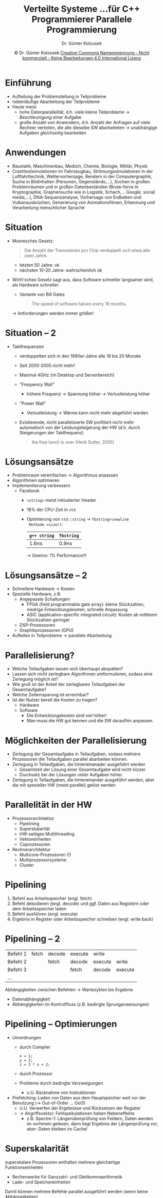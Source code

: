 #+TITLE: Verteilte Systeme \linebreak \small...für C++ Programmierer \hfill Parallele Programmierung
#+AUTHOR: Dr. Günter Kolousek
#+DATE: \copy Dr. Günter Kolousek \hspace{12ex} [[http://creativecommons.org/licenses/by-nc-nd/4.0/][Creative Commons Namensnennung - Nicht kommerziell - Keine Bearbeitungen 4.0 International Lizenz]]

#+OPTIONS: H:1 toc:nil
#+LATEX_CLASS: beamer
#+LATEX_CLASS_OPTIONS: [presentation]
#+BEAMER_THEME: Execushares
#+COLUMNS: %45ITEM %10BEAMER_ENV(Env) %10BEAMER_ACT(Act) %4BEAMER_COL(Col) %8BEAMER_OPT(Opt)

#+Latex_HEADER:\usepackage{pgfpages}
# +LATEX_HEADER:\pgfpagesuselayout{2 on 1}[a4paper,border shrink=5mm]u
# +LATEX: \mode<handout>{\setbeamercolor{background canvas}{bg=black!5}}
#+LATEX_HEADER:\usepackage{xspace}
#+LATEX: \newcommand{\cpp}{C++\xspace}

* Einführung
- Aufteilung der Problemstellung in Teilprobleme
- nebenläufige Abarbeitung der Teilprobleme
- Heute meist
  - hohe Datenparallelität, d.h. viele kleine Teilprobleme \to /Beschleunigung/
    einer Aufgabe
  - große Anzahl von Anwendern, d.h. Anzahl der Anfragen auf viele Rechner
    verteilen, die alle dieselbe SW abarbeiteten \to unabhängige Aufgaben
    /gleichzeitig/ bearbeiten

* Anwendungen
- Baustatik, Maschinenbau, Medizin, Chemie, Biologie, Militär, Physik
- Crashtestsimulationen im Fahrzeugbau, Strömungssimulationen in der
  Luftfahrttechnik, Wettervorhersage, Rendern in der Computergraphik, Suche in
  Bildinhalten (Personen, Gegenstände,...), Suchen in großen Problemräumen und
  in großen Datenbeständen (Brute-force in Kryptographie, Graphensuche wie in
  Logistik, Schach,... Google, social media,...), DNA-Sequenzanalyse,
  Vorhersage von Erdbeben und Vulkanausbrüchen, Generierung von
  Animationsfilmen, Erkennung und Verarbeitung menschlicher Sprache

* Situation
- Mooresches Gesetz:
  #+begin_quote
  Die Anzahl der Transistoren pro Chip verdoppelt sich etwa alle zwei Jahre.
  #+end_quote
  - letzten 50 Jahre: ok
  - nächsten 10-20 Jahre: wahrscheinlich ok
- Wirth'sches Gesetz sagt aus, dass Software schneller langsamer
  wird, als Hardware schneller.
  - Variante von Bill Gates
    #+begin_quote
    The speed of software halves every 18 months.
    #+end_quote
  \to Anforderungen werden immer größer!

* Situation -- 2
\vspace{1em}
- Taktfrequenzen
  - verdoppelten sich in den 1990er-Jahre alle 18 bis 20 Monate
  - Seit 2000-2005 nicht mehr!
  - Maximal 4GHz (im Desktop und Serverbereich)
  - "Frequency Wall"
    - höhere Frequenz \to Spannung höher \to Verlustleistung höher
  - "Power Wall"
    - Verlustleistung \to Wärme kann nicht mehr abgeführt werden
  - Existierende, nicht parallelisierte SW profitiert nicht
    mehr automatisch von der Leistungsteigerung der HW
    (d.h. durch Steigerungen der Taktfrequenz)
    #+begin_quote
    the free lunch is over (Herb Sutter, 2005)
    #+end_quote

* Lösungsansätze
- Problemraum vereinfachen \to Algorithmus anpassen\pause
- Algorithmen optimieren\pause
- Implementierung verbessern
  - Facebook
    - =<string>= meist inkludierter Header
    - 18% der CPU-Zeit in =std=
    - Optimierung von =std::string= \to =fbstring=\newline
      Methode =size()=:
      | =g++ string= | =fbstring= |
      |------------+----------|
      | 1.6ns      | 0.9ns    |
      \pause
      \to Gewinn: 1% Performance!!!
* Lösungsansätze -- 2
- Schnellere Hardware \to Kosten\pause
- Spezielle Hardware, z.B.
  - Angepasste Schaltungen
    - FPGA (field programmable gate array): kleine Stückzahlen, niedrige
      Entwicklungskosten, schnelle Anpassung
    - ASIC (application-specific integrated circuit): Kosten ab mittleren
      Stückzahlen geringer
  - DSP-Prozessoren
  - Graphikprozessoren (GPU)\pause
- Aufteilen in Teilprobleme \to parallele Abarbeitung

* Parallelisierung?
- Welche Teilaufgaben lassen sich überhaupt abspalten?
- Lassen sich nicht zerlegbare Algorithmen umformulieren,
  sodass eine Zerlegung möglich ist?
- Wie groß ist der Anteil der zerlegbaren Teilaufgaben
  der Gesamtaufgabe?
- Welche Zeiteinsparung ist erreichbar?
- Ist der Nutzer bereit die Kosten zu tragen?
  - Hardware
  - Software
    - Die Entwicklungskosten sind /viel/ höher!
    - Man muss die HW gut kennen und die SW daraufhin anpassen.

* Möglichkeiten der Parallelisierung
- Zerlegung der Gesamtaufgabe in Teilaufgaben, sodass mehrere
  Prozessoren die Teilaufgaben parallel abarbeiten können.
- Zerlegung in Teilaufgaben, die hintereinanader ausgeführt
  werden
  - Gesamtzeit der Lösung einer Gesamtaufgabe wird nicht kürzer
  - Durchsatz bei der Lösungen vieler Aufgaben höher
- Zerlegung in Teilaufgaben, die hintereinander ausgeführt
  werden, aber die mit spezieller HW (meist parallel)
  gelöst werden

* Parallelität in der HW
- Prozessorarchitektur
  - Pipelining
  - Superskalarität
  - HW-seitiges Multithreading
  - Vektoreinheiten
  - Coprozessoren
- Rechnerarchitektur
  - Multicore-Prozessoren (!)
  - Multiprozessorsysteme
  - Cluster

* Pipelining
1. Befehl aus Arbeitsspeicher (engl. fetch)
2. Befehl dekodieren (engl. decode) und ggf. Daten
   aus Registern oder dem Arbeitsspeicher laden
3. Befehl ausführen (engl. execute)
4. Ergebnis in Register oder Arbeitsspeicher schreiben (engl. write back)

* Pipelining -- 2
| Befehl 1 | fetch | decode | execute | write   |         |
| Befehl 2 |       | fetch  | decode  | execute | write   |
| Befehl 3 |       |        | fetch   | decode  | execute |
| ...      |       |        |         |         |         |

Abhängigkeiten zwischen Befehlen \to Wartezyklen bis Ergebnis
- Datenabhängigkeit
- Abhängigkeiten im Kontrollfluss (z.B. bedingte Sprunganweisungen)

* Pipelining -- Optimierungen
  \vspace{1.5em}
- Umordnungen
  - durch Compiler
    #+begin_src C++
    x = 1;
    y = 2;
    z = 3 * x + 2;
    #+end_src
  - durch Prozessor
  - Probleme durch bedingte Verzweigungen
    - u.U. Rücknahme von Instruktionen
- Prefetching: Laden von Daten aus dem Hauptspeicher
  weit vor der Benutzung (\to Out-of-Order ... OoO)
  - U.U. Verwerfen der Ergebnisse und Rücksetzen der Register
  - \to Angriffsvektor: Fehlspekulationen haben Nebeneffekte
    - z.B. Spectre-1: Längenüberprüfung von Feldern, Daten werden im vorhinein
      gelesen, dann liegt Ergebnis der Längenprüfung vor, aber: Daten bleiben
      im Cache!

* Superskalarität
superskalare Prozessoren enthalten mehrere gleichartige
Funktionseinheiten

- Rechenwerke für Ganzzahl- und Gleitkommaarithmetik
- Lade- und Speichereinheiten

Damit können mehrere Befehle parallel ausgeführt
werden (wenn keine Abhängigkeiten)

* HW-seitiges Multithreading
- mehrere Threads \to Wartezeiten, z.B. bei Hauptspeicherzugriffen
- daher in der Zwischenzeit Befehle eines anderen Threads ausführen
- dazu: mehrere Registersätze!
- wird auch Hyper-Threading genannt
- HW-Threads erscheinen dem Benutzer wie echte Kerne
- Performancegewinn ca. 10-20%

* CPU-Info in Linux
#+BEGIN_SRC sh
$ lscpu
Architecture:          i686
CPU op-mode(s):        32-bit, 64-bit
Byte Order:            Little Endian
CPU(s):                4
On-line CPU(s) list:   0-3
Thread(s) per core:    2
Core(s) per socket:    2
Socket(s):             1
...
#+END_SRC
* Vektoreinheiten
- ein Befehl verarbeitet mehrere Daten gleichzeitig
  - z.B. Vektoraddition
  - z.B. Verarbeitung mehrerer Pixel eines Bildes
- Intel MMX (1997)
  - 64-Bit-Register: 8 Bytes oder 4 16-Bit-Wörter oder
    2 32-Bit-Wörter
- Intel SSE (SSE2, SSE3,...)
  - 128 bzw. 256-Bits, d.h. auch Gleitkommazahlen

* Vektoreinheiten -- 2
- Flynnsche Klassifikation
  - SISD ... single instruction, single data
    - klassische Von-Neumann Architektur
  - SIMD ... single instruction, multiple data
    - Vektorprozessoren
  - MISD ... multiple instructions, single data
    - theoretischer Natur
  - MIMD ... multiple instructions, multiple data
    - Multicore- und Multiprozessorsysteme

* Coprozessoren
- FPU (floating point unit), heute in der CPU
- GPU (graphics processing unit)
  - werden zunehmend für numerische Berechnungen verwendet \to GPGPU (general
    purpose computation on graphics processing units)
- Spezielle Coprozessoren
  - Dekodieren von Videos
  - Ver- und Entschlüsseln

* Rechnerarchitektur
\vspace{1.5em}
- Einteilung bzgl. Aufbau
  - homogen: alle Rechner/Prozessoren/Kerne gleich
  - heterogen: verschiedenartige Rechner/Prozessoren/Kerne,
    z.B. Graphikkern in CPU
- Speicherarchitekturen
  - UMA (uniform memory access): alle Prozessoren/Kerne: Zugriff auf gleichen
    Hauptspeicher
  - NUMA: jeder Prozessor: eigener Speicher, Zugriff auf fremden Speicher:
    Verbindungsnetzwerk (Faktor 2!)
- Rechnerarchitektur
  - Multicore vs. Multiprozessor
  - Cluster-Architektur: heterogen/homogene Rechner verbunden über Netzwerk
- \to Shared memory vs. Message passing

* NUMA
  [[./numa_architecture.png]]
  \center\tiny Quelle: Tiefen des Internets

* Speicherhierarchie
\vspace{1em}
- Prozessorregister (Prozessortakt, KiB, ~0.5ns)
- Cache (bis zu einigen Dutzend Taktzyklen abhängig vom Level, 1-30ns) (Desktop und Server)
  - Level 1 Cache (je Kern, aufgesplittet in Befehlscache und Datencache, von
    128KiB bis 480KiB je Cache, ~1ns)
  - Level 2 Cache (je Kern, von 1MiB bis 3.5MiB, ~3-7ns)
  - Level 3 Cache (je Prozessor, von 8MiB bis 37.5MiB, ~30ns)
- Arbeitsspeicher (Hunderte Taktzyklen, GiB, ~100ns)
- NUMA-Speicher
- SSD I/O (25\mu{}s-150\mu{}s)
- Disk-Speicher (TiB, 1-10ms)
- zum Vergleich: RTT EU \to US: 150ms

* Beispiele
\vspace{1.5em}
- Google
  - unterschiedliche Anforderungen:
    möglichst schnelles Lösen einer Aufgabe
    vs. möglichst viele Benutzeranfragen bearbeiten
  - Zeitpunkt ????: Gesamtenergieverbrauch 600MW
  - 2008: mehrere Hunderttausend Server
    - 36 Datencenter
    - 150 Racks pro Datencenter
    - 40 Server pro Rack
    \vspace{0.1em}
    - \to mehr als 200000 Server! ...und jeden Tag mehr!!!

* Beispiele -- 2
- NSA
  - Rechenzentrum in Utah
    - 60 MW Einspeisung, 250W/Mainboard \to 150000 Rechner
  - mind. 3 Rechenzentren!
\vspace{1em}
- Supercomputer in Wuxi, Jiangsu, China: 93.0146 PFLOPS
  = 93014.6 TFLOPS = 93014600 GFLOPS
    - bei 15.37 MW!
- Desktop: Intel Core i7, 3.2GHz, 4 Kerne ca. 45 GFLOPS

* Parallelität in der SW
\vspace{1em}
- Prozesse und Threads
- Parallelisierende Compiler
  - OpenMP :: Open Multi-Processing, Erweiterung zu C, \cpp und FORTRAN.
       Parallelisierung der Schleifen auf Thread-Basis
  - CilkPlus :: basierend auf C und \cpp. Parallelisierung
       der Schleifen auf Thread-Basis
  - OpenCL :: basierend auf C, um heterogene Prozessoren
       zu programmieren (meist CPU & GPU).
- Parallele Bibliotheken
  - TBB :: Threading Building Blocks, \cpp Bibliothek,
       \to Multicore-Software effizient entwickeln.
  - MPI :: Message Passing Interface, C, \cpp, Fortran, Java, C#, Python.
       API, Nachrichten zwischen parallelen Prozessen

* Amdahlsches Gesetz
\vspace{1.5em}
- beschreibt die Grenzen der Parallelisierbarkeit
  - Programm: sequentieller und paralleler Anteil
    
    \vspace{0.5em}\hspace{2em}
    #+ATTR_LATEX: :width 5cm :center nil
    [[./par_seq.pdf]]
    \vspace{0.5em}
  - egal wie gut wir parallelisieren (unabhängig von der # der Prozessoren):
    das parallele Programm ist nicht schneller als der sequentielle Anteil
- paralleler Anteil $P$ (in Prozent durch 100), z.B. 75% kann parallelisiert
  werden \to $P=0.75$
- Beschleunigung (engl. speedup) eines Programmes mit N Kernen: $S(N) =
  \frac{T_1}{T_N} \le N$
- Herleitung von $S(N)$:
  $S(N) = \frac{T_s + T_p}{T_s + \frac{T_p}{N}} = \frac{T(1-P) + T
  P}{T(1-P)+\frac{T P}{N}} = \frac{1}{(1-P) + \frac{P}{N}} \le \frac{1}{1-P} =
  S_{max}$
- z.B. $P = 0.75, S_{max} = 4$

* Amdahlsches Gesetz -- 2
\vspace{2em}
#+begin_center
[[./amdahlslaw.png]]

\tiny Quelle: Wikipedia
#+end_center

* Amdahlsches Gesetz -- 3
- zu pessimistisch: u.U. größerer Cache \to Verbesserung der Leistung (da u.U.
  gesamter Code im Cache)
- zu optimistisch: Koordination, Synchronisation und Kommunikation nicht in
  Betracht gezogen

  \vspace{0.5cm}
  Erweiterung um diesen Anteil:
  #+begin_center
  $S(N) = \frac{1}{(1-P) + o(N) + \frac{P}{N}}$
  #+end_center

* Nebenläufigkeit (engl. concurrency)
\vspace{1em}
- verbesserter Durchsatz \to mehr (Teil-)Aufgaben je Zeiteinheit
  - Taskparallelität (engl. task parallelism): Aufteilung der Gesamtfunktion in
    verschiedene Teilfunktionen und jeder Thread bearbeitet eine Teilfunktion.
  - Datenparallelität (engl. data parallelism): Aufteilung der zu bearbeitenden
    Daten in verschiedene Datenpakete und jeder Thread bearbeitet ein
    Datenpaket (gleiche Funktion!)
- verbessertes Antwortzeitverhalten: I/O-intensive Anwendungen warten
  oft auf Ein- bzw. Ausgabe \to Prozess (anderer Thread) kann
  andere Aufgabe erledigen (z.B. GUI, Webserver,...)
- bessere Programmstruktur \to Separation of concerns ("Trennung von Belangen")

* Nebenläufig vs. parallel
- Die Anweisungen zweier Prozesse werden parallel bearbeitet, wenn die
  Anweisungen unabhängig voneinander zur gleichen Zeit ausgeführt
  werden.
  - \to 2 Kerne oder 2 Prozessoren notwendig
- Zwei Prozesse heißen nebenläufig, wenn ihre Anweisungen unabhängig
  voneinander abgearbeitet werden (können).
  - \to auch auf einem Kern (Prozessor) möglich (preemptive multitasking)
- \to parallel /ist/ nebenläufig

* Anforderungen an die Entwicklung
- Effizienz der Softwareentwicklung
  - parallele SW ist komplexer \to Aufwand!
  - Programmiersprachen, z.B. Python vs. =C++=
    - "Performance speed is no longer the primary worry. Time to market speed
      is." -- Hui Ding ([[https://thenewstack.io/instagram-makes-smooth-move-python-3/][Instagram]] engineer)
  - Bsp: Python als Programmiersprache bei [[https://thenewstack.io/instagram-makes-smooth-move-python-3/][Instagram]] (6/2017)
    - 95 Millionen Photos und Videos
    - 600 Millionen registrierte Benutzer, davon 400 Millionen aktiv je Tag!
- Portierbarkeit
  - meistens abhängig von HW
- Skalierbarkeit
  - Steigerung der parallel arbeitenden Prozessor(kerne)
